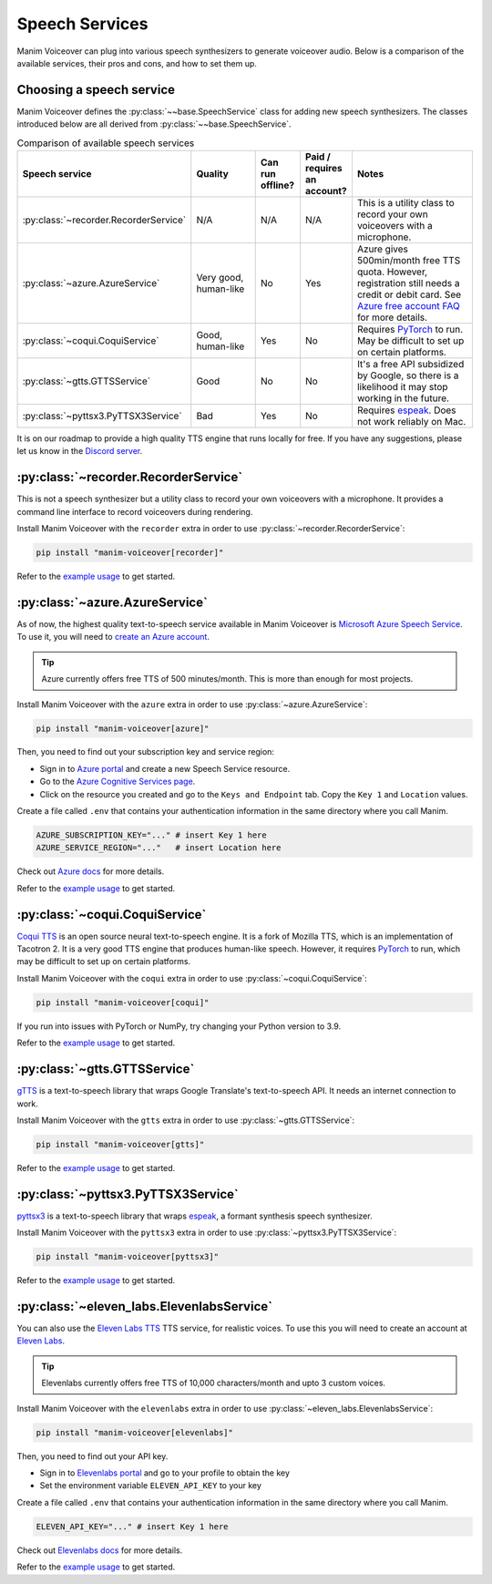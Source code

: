 Speech Services
---------------

Manim Voiceover can plug into various speech synthesizers to generate voiceover audio.
Below is a comparison of the available services, their pros and cons, and how to set them up.

Choosing a speech service
*************************

.. py:currentmodule:: manim_voiceover.services


Manim Voiceover defines the :py:class:`~~base.SpeechService` class for adding new speech synthesizers. The classes introduced below are all derived from :py:class:`~~base.SpeechService`.

.. list-table:: Comparison of available speech services
   :widths: 20 20 10 10 40
   :align: center
   :header-rows: 1

   * - Speech service
     - Quality
     - Can run offline?
     - Paid / requires an account?
     - Notes
   * - :py:class:`~recorder.RecorderService`
     - N/A
     - N/A
     - N/A
     - This is a utility class to record your own voiceovers with a microphone.
   * - :py:class:`~azure.AzureService`
     - Very good, human-like
     - No
     - Yes
     - Azure gives 500min/month free TTS quota. However, registration still needs a credit or debit card. See `Azure free account FAQ <https://azure.microsoft.com/en-us/free/free-account-faq/>`__ for more details.
   * - :py:class:`~coqui.CoquiService`
     - Good, human-like
     - Yes
     - No
     - Requires `PyTorch <https://pytorch.org/>`__ to run. May be difficult to set up on certain platforms.
   * - :py:class:`~gtts.GTTSService`
     - Good
     - No
     - No
     - It's a free API subsidized by Google, so there is a likelihood it may stop working in the future.
   * - :py:class:`~pyttsx3.PyTTSX3Service`
     - Bad
     - Yes
     - No
     - Requires `espeak <https://espeak.sourceforge.net/>`__. Does not work reliably on Mac.

It is on our roadmap to provide a high quality TTS engine that runs locally for free. If you have any suggestions, please let us know in the `Discord server <https://manim.community/discord>`__.

:py:class:`~recorder.RecorderService`
*************************************

This is not a speech synthesizer but a utility class to record your own voiceovers with a microphone. It provides a command line interface to record voiceovers during rendering.

Install Manim Voiceover with the ``recorder`` extra in order to use :py:class:`~recorder.RecorderService`:

.. code:: sh

   pip install "manim-voiceover[recorder]"

Refer to the `example usage <https://github.com/ManimCommunity/manim-voiceover/blob/main/examples/recorder-example.py>`__ to get started.


:py:class:`~azure.AzureService`
*******************************

As of now, the highest quality text-to-speech service available in Manim Voiceover is `Microsoft Azure Speech Service <https://learn.microsoft.com/en-us/azure/cognitive-services/speech-service/overview>`__. To use it, you will need to `create an
Azure account <https://azure.microsoft.com/en-us/free/>`__.

.. tip::
    Azure currently offers free TTS of 500 minutes/month. This is more than enough for most projects.

Install Manim Voiceover with the ``azure`` extra in order to use :py:class:`~azure.AzureService`:

.. code:: sh

   pip install "manim-voiceover[azure]"

Then, you need to find out your subscription key and service region:

- Sign in to `Azure portal <https://portal.azure.com/>`__ and create a new Speech Service resource.
- Go to the `Azure Cognitive Services page <https://portal.azure.com/#view/HubsExtension/BrowseResource/resourceType/Microsoft.CognitiveServices%2Faccounts>`__.
- Click on the resource you created and go to the ``Keys and Endpoint`` tab. Copy the ``Key 1`` and ``Location`` values.

Create a file called ``.env`` that contains your authentication
information in the same directory where you call Manim.

.. code:: sh

   AZURE_SUBSCRIPTION_KEY="..." # insert Key 1 here
   AZURE_SERVICE_REGION="..."   # insert Location here

Check out `Azure
docs <https://docs.microsoft.com/en-us/azure/cognitive-services/speech-service/>`__
for more details.

Refer to the `example usage <https://github.com/ManimCommunity/manim-voiceover/blob/main/examples/azure-example.py>`__ to get started.

:py:class:`~coqui.CoquiService`
*******************************

`Coqui TTS <https://tts.readthedocs.io/>`__ is an open source neural text-to-speech engine.
It is a fork of Mozilla TTS, which is an implementation of Tacotron 2.
It is a very good TTS engine that produces human-like speech.
However, it requires `PyTorch <https://pytorch.org/>`__ to run, which may be difficult to set up on certain platforms.

Install Manim Voiceover with the ``coqui`` extra in order to use :py:class:`~coqui.CoquiService`:

.. code:: sh

   pip install "manim-voiceover[coqui]"

If you run into issues with PyTorch or NumPy, try changing your Python version to 3.9.

Refer to the `example usage <https://github.com/ManimCommunity/manim-voiceover/blob/main/examples/coqui-example.py>`__ to get started.

:py:class:`~gtts.GTTSService`
*****************************

`gTTS <https://gtts.readthedocs.io/>`__ is a text-to-speech
library that wraps Google Translate's text-to-speech API. It needs an internet connection to work.

Install Manim Voiceover with the ``gtts`` extra in order to use :py:class:`~gtts.GTTSService`:

.. code:: sh

   pip install "manim-voiceover[gtts]"

Refer to the `example usage <https://github.com/ManimCommunity/manim-voiceover/blob/main/examples/gtts-example.py>`__ to get started.

:py:class:`~pyttsx3.PyTTSX3Service`
***********************************

`pyttsx3 <https://pyttsx3.readthedocs.io/>`__ is a text-to-speech
library that wraps `espeak <https://espeak.sourceforge.net/>`__, a formant synthesis speech synthesizer.

Install Manim Voiceover with the ``pyttsx3`` extra in order to use :py:class:`~pyttsx3.PyTTSX3Service`:

.. code:: sh

   pip install "manim-voiceover[pyttsx3]"

Refer to the `example usage <https://github.com/ManimCommunity/manim-voiceover/blob/main/examples/pyttsx3-example.py>`__ to get started.


:py:class:`~eleven_labs.ElevenlabsService`
******************************************

You can also use the `Eleven Labs TTS <https://www.elevenlabs.io/>`__ TTS service, for realistic voices. To use this you will need to create an account at `Eleven Labs <https://elevenlabs.io/>`__.

.. tip::
    Elevenlabs currently offers free TTS of 10,000 characters/month and upto 3 custom voices.

Install Manim Voiceover with the ``elevenlabs`` extra in order to use :py:class:`~eleven_labs.ElevenlabsService`:

.. code:: sh

   pip install "manim-voiceover[elevenlabs]"

Then, you need to find out your API key. 

- Sign in to `Elevenlabs portal <https://www.elevenlabs.io/>`__ and go to your profile to obtain the key
- Set the environment variable ``ELEVEN_API_KEY`` to your key

Create a file called ``.env`` that contains your authentication
information in the same directory where you call Manim.

.. code:: sh

   ELEVEN_API_KEY="..." # insert Key 1 here

Check out `Elevenlabs
docs <https://elevenlabs.io/docs/api-reference/python-text-to-speech-guide#getting-started>`__
for more details.

Refer to the `example usage <https://github.com/ManimCommunity/manim-voiceover/blob/main/examples/elevenlabs-example.py>`__ to get started.
